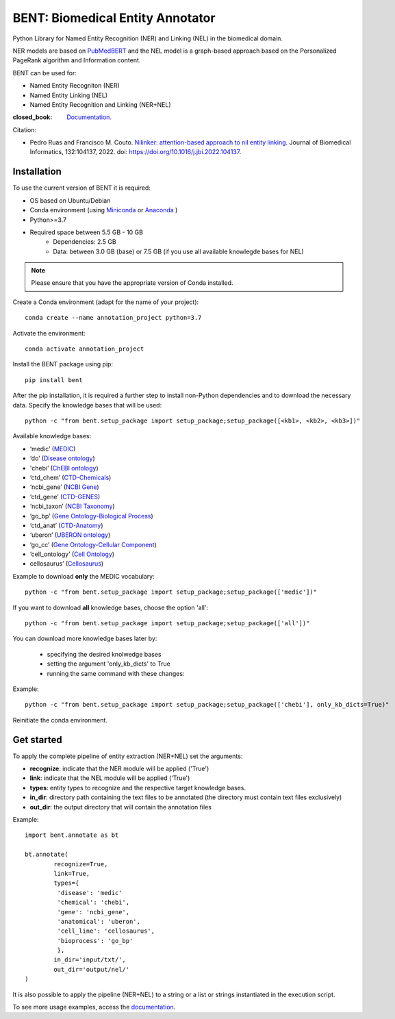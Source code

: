 

BENT: Biomedical Entity Annotator
---------------------------------

Python Library for Named Entity Recognition (NER) and Linking (NEL) in the biomedical domain.

NER models are based on `PubMedBERT <https://arxiv.org/pdf/2007.15779.pdf>`__ and the NEL model is a graph-based approach based on the Personalized PageRank algorithm and Information content.

BENT can be used for: 

* Named Entity Recogniton (NER)
* Named Entity Linking (NEL) 
* Named Entity Recognition and Linking (NER+NEL)

:closed_book: `Documentation <https://bent.readthedocs.io/en/latest/>`__.

Citation:

* Pedro Ruas and Francisco M. Couto. `Nilinker: attention-based approach to nil entity linking <https://www.sciencedirect.com/science/article/pii/S1532046422001526>`__. Journal of Biomedical Informatics, 132:104137, 2022. doi: https://doi.org/10.1016/j.jbi.2022.104137.

Installation
~~~~~~~~~~~~~~~~~~~

To use the current version of BENT it is required: 

* OS based on Ubuntu/Debian 
* Conda environment (using `Miniconda <https://docs.conda.io/en/latest/miniconda.html>`__ or `Anaconda <https://docs.conda.io/en/latest/>`__ )
* Python>=3.7
* Required space between 5.5 GB - 10 GB 
   * Dependencies: 2.5 GB 
   * Data: between 3.0 GB (base) or 7.5 GB (if you use all available knowlegde bases for NEL)


.. note::

   Please ensure that you have the appropriate version of Conda installed.


Create a Conda environment (adapt for the name of your project):

::

   conda create --name annotation_project python=3.7


Activate the environment:

::

   conda activate annotation_project


Install the BENT package using pip:

::

   pip install bent


After the pip installation, it is required a further step to install non-Python dependencies and to download the necessary data. Specify the knowledge bases that will be used:

::

   python -c "from bent.setup_package import setup_package;setup_package([<kb1>, <kb2>, <kb3>])"


Available knowledge bases:

* ‘medic’ (`MEDIC <http://ctdbase.org/>`__)

* ‘do’ (`Disease ontology <https://disease-ontology.org/>`__)

* 'chebi’ (`ChEBI ontology <https://www.ebi.ac.uk/chebi/>`__) 

* ‘ctd_chem’ (`CTD-Chemicals <http://ctdbase.org/>`__)

* ‘ncbi_gene’ (`NCBI Gene <https://www.ncbi.nlm.nih.gov/gene/>`__)

* ‘ctd_gene’ (`CTD-GENES <http://ctdbase.org/>`__)

* ‘ncbi_taxon’ (`NCBI Taxonomy <https://www.ncbi.nlm.nih.gov/taxonomy>`__)

* ‘go_bp’ (`Gene Ontology-Biological Process <http://geneontology.org/>`__)

* ‘ctd_anat’ (`CTD-Anatomy <http://ctdbase.org/>`__)

* ‘uberon’ (`UBERON ontology <http://obophenotype.github.io/uberon/>`__)

* ‘go_cc’ (`Gene Ontology-Cellular Component <http://geneontology.org/>`__)

* ‘cell_ontology’ (`Cell Ontology <https://cell-ontology.github.io/>`__)

* cellosaurus’ (`Cellosaurus <https://www.cellosaurus.org/>`__)


Example to download **only** the MEDIC vocabulary:

::

   python -c "from bent.setup_package import setup_package;setup_package(['medic'])"


If you want to download **all** knowledge bases, choose the option 'all':

::

   python -c "from bent.setup_package import setup_package;setup_package(['all'])"


You can download more knowledge bases later by:
   
   * specifying the desired knolwedge bases 
   * setting the argument 'only_kb_dicts' to True
   * running the same command with these changes:


Example:

::

   python -c "from bent.setup_package import setup_package;setup_package(['chebi'], only_kb_dicts=True)"


Reinitiate the conda environment.


Get started
~~~~~~~~~~~

To apply the complete pipeline of entity extraction (NER+NEL) set the arguments:

* **recognize**: indicate that the NER module will be applied ('True')
* **link**: indicate that the NEL module will be applied ('True')
* **types**: entity types to recognize and the respective target knowledge bases.
* **in_dir**: directory path containing the text files to be annotated (the directory must contain text files exclusively)
* **out_dir**: the output directory that will contain the annotation files


Example:

::

   import bent.annotate as bt

   bt.annotate(
           recognize=True,
           link=True,
           types={
            'disease': 'medic'
            'chemical': 'chebi',
            'gene': 'ncbi_gene',
            'anatomical': 'uberon',
            'cell_line': 'cellosaurus',
            'bioprocess': 'go_bp'
            },
           in_dir='input/txt/',
           out_dir='output/nel/'
   )


It is also possible to apply the pipeline (NER+NEL) to a string or a list or strings instantiated in the execution script.

To see more usage examples, access the `documentation <https://bent.readthedocs.io/en/latest/usage.html>`__.